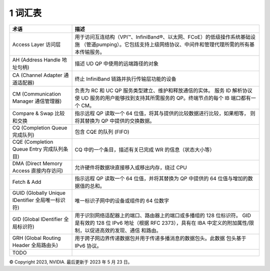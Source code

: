 1 词汇表
===========

.. * `CQ` - Complete Queue 完成队列
.. * `WQ` - Work Queue 工作队列
.. * `WR` - Work Request 工作请求
.. * `QP` - Queue Pairs 队列对（Send-Receive）
.. * `SQ` - Send Queue 发送队列
.. * `RQ` - Receive Queue 接收队列
.. * `PD` - Protection Domain 保护域，将QP和MR结合在一起
.. * `MR` - Memory Region 内存区域。一块经注册过的且本地网卡可以读写的内存区域。包含R_Key和L_Key。
.. * `SGE` - Scatter/Gather Elements 分散/聚集元素。
.. * `R_Key` - Remote Key
.. * `L_Key` - Local Key
.. * `CA` - (Host) Channel Adapter, an inifiniband network interface card.
.. * `NIC` - Network Interface Card 网卡。
.. * `LID` - Local Identifier.
.. * `CM` - Connection Manager.

.. csv-table::
    :header: "术语", "描述"
    :widths: 20,60
    :class: tight-table

    "Access Layer 访问层 ", "用于访问互连结构（VPI™、InfiniBand®、以太网、FCoE）的低级操作系统基础设施
    （管道pumping）。它包括支持上级网络协议、中间件和管理代理所需的所有基本传输服务。"
    "AH (Address Handle 地址句柄)", "描述 UD QP 中使用的远端路径的对象"
    "CA (Channel Adapter 通道适配器)", "终止 InfiniBand 链路并执行传输层功能的设备"
    "CM (Communication Manager 通信管理器)", "负责为 RC 和 UC QP 服务类型建立、维护和释放通信的实体。
    服务 ID 解析协议使 UD 服务的用户能够找到支持其所需服务的 QP。终端节点的每个 IB 端口都有一个 CM。"
    "Compare & Swap 比较和交换", "指示远程 QP 读取一个 64 位值，将其与提供的比较数据进行比较，如果相等，
    则将其替换为 QP 中提供的交换数据。"
    "CQ (Completion Queue 完成队列)", "包含 CQE 的队列 (FIFO)"
    "CQE (Completion Queue Entry 完成队列条目)", "CQ 中的一个条目，描述有关已完成 WR 的信息（状态大小等）"
    "DMA (Direct Memory Access 直接内存访问)", "允许硬件将数据块直接移入或移出内存，绕过 CPU"
    "Fetch & Add", "指示远程 QP 读取一个 64 位值，并将其替换为 QP 中提供的 64 位值与增加的数据值的总和。"
    "GUID (Globally Unique IDentifier 全局唯一标识符)", "唯一标识子网中的设备或组件的 64 位数字"
    "GID (Global IDentifier 全局标识符)", "用于识别网络适配器上的端口、路由器上的端口或多播组的 128 位标识符。
    GID 是有效的 128 位 IPv6 地址（根据 RFC 2373），具有在 IBA 中定义的附加属性/限制，以促进高效的发现、通信
    和路由。"
    "GRH (Global Routing Header 全局路由头)", "用于跨子网边界传递数据包并用于传递多播消息的数据包头。此数据
    包头基于 IPv6 协议。"
    "TODO"

© Copyright 2023, NVIDIA. 最后更新于 2023 年 5 月 23 日。